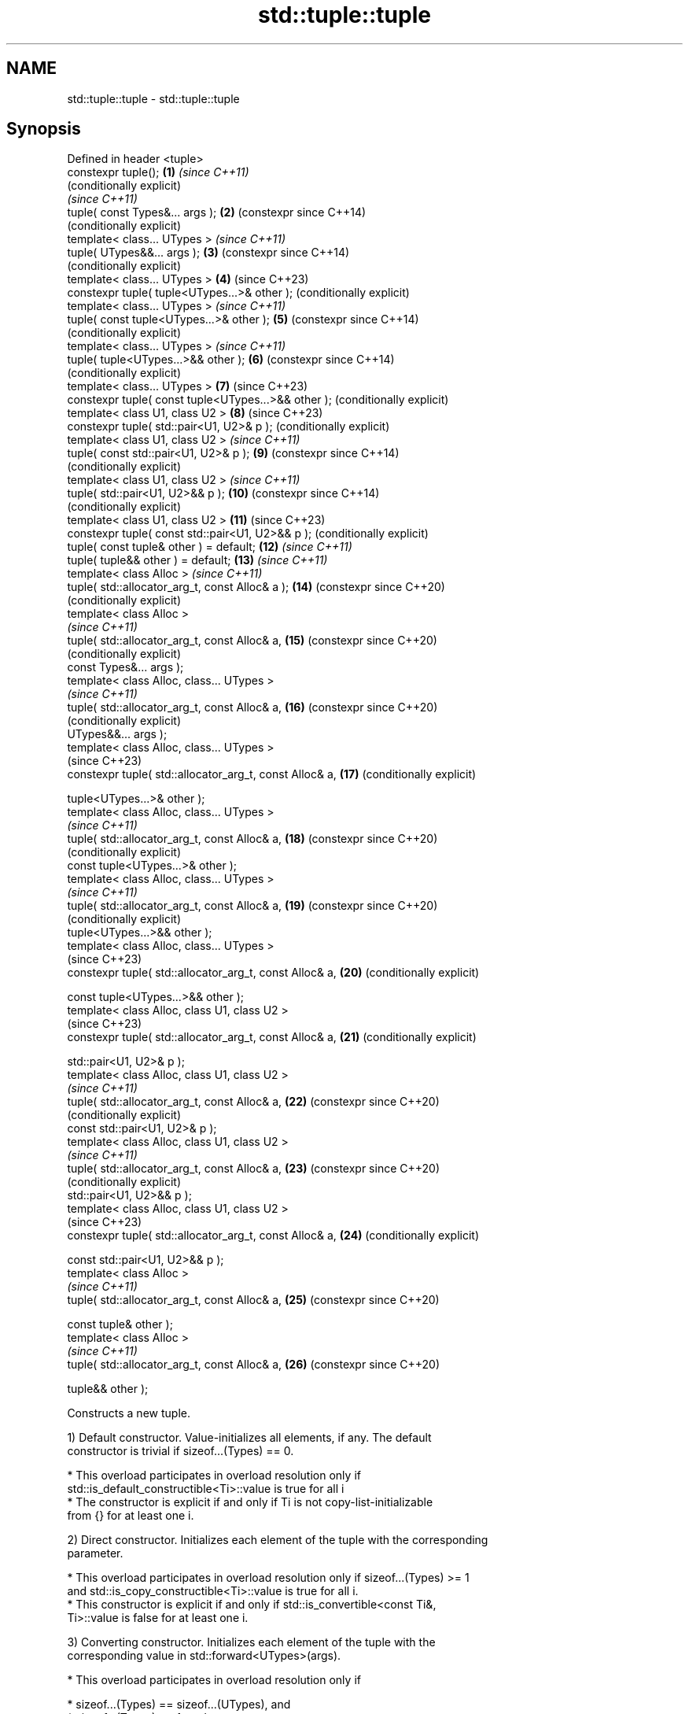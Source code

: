 .TH std::tuple::tuple 3 "2022.07.31" "http://cppreference.com" "C++ Standard Libary"
.SH NAME
std::tuple::tuple \- std::tuple::tuple

.SH Synopsis
   Defined in header <tuple>
   constexpr tuple();                                     \fB(1)\fP  \fI(since C++11)\fP
                                                               (conditionally explicit)
                                                               \fI(since C++11)\fP
   tuple( const Types&... args );                         \fB(2)\fP  (constexpr since C++14)
                                                               (conditionally explicit)
   template< class... UTypes >                                 \fI(since C++11)\fP
   tuple( UTypes&&... args );                             \fB(3)\fP  (constexpr since C++14)
                                                               (conditionally explicit)
   template< class... UTypes >                            \fB(4)\fP  (since C++23)
   constexpr tuple( tuple<UTypes...>& other );                 (conditionally explicit)
   template< class... UTypes >                                 \fI(since C++11)\fP
   tuple( const tuple<UTypes...>& other );                \fB(5)\fP  (constexpr since C++14)
                                                               (conditionally explicit)
   template< class... UTypes >                                 \fI(since C++11)\fP
   tuple( tuple<UTypes...>&& other );                     \fB(6)\fP  (constexpr since C++14)
                                                               (conditionally explicit)
   template< class... UTypes >                            \fB(7)\fP  (since C++23)
   constexpr tuple( const tuple<UTypes...>&& other );          (conditionally explicit)
   template< class U1, class U2 >                         \fB(8)\fP  (since C++23)
   constexpr tuple( std::pair<U1, U2>& p );                    (conditionally explicit)
   template< class U1, class U2 >                              \fI(since C++11)\fP
   tuple( const std::pair<U1, U2>& p );                   \fB(9)\fP  (constexpr since C++14)
                                                               (conditionally explicit)
   template< class U1, class U2 >                              \fI(since C++11)\fP
   tuple( std::pair<U1, U2>&& p );                        \fB(10)\fP (constexpr since C++14)
                                                               (conditionally explicit)
   template< class U1, class U2 >                         \fB(11)\fP (since C++23)
   constexpr tuple( const std::pair<U1, U2>&& p );             (conditionally explicit)
   tuple( const tuple& other ) = default;                 \fB(12)\fP \fI(since C++11)\fP
   tuple( tuple&& other ) = default;                      \fB(13)\fP \fI(since C++11)\fP
   template< class Alloc >                                     \fI(since C++11)\fP
   tuple( std::allocator_arg_t, const Alloc& a );         \fB(14)\fP (constexpr since C++20)
                                                               (conditionally explicit)
   template< class Alloc >
                                                               \fI(since C++11)\fP
   tuple( std::allocator_arg_t, const Alloc& a,           \fB(15)\fP (constexpr since C++20)
                                                               (conditionally explicit)
   const Types&... args );
   template< class Alloc, class... UTypes >
                                                               \fI(since C++11)\fP
   tuple( std::allocator_arg_t, const Alloc& a,           \fB(16)\fP (constexpr since C++20)
                                                               (conditionally explicit)
   UTypes&&... args );
   template< class Alloc, class... UTypes >
                                                               (since C++23)
   constexpr tuple( std::allocator_arg_t, const Alloc& a, \fB(17)\fP (conditionally explicit)

   tuple<UTypes...>& other );
   template< class Alloc, class... UTypes >
                                                               \fI(since C++11)\fP
   tuple( std::allocator_arg_t, const Alloc& a,           \fB(18)\fP (constexpr since C++20)
                                                               (conditionally explicit)
   const tuple<UTypes...>& other );
   template< class Alloc, class... UTypes >
                                                               \fI(since C++11)\fP
   tuple( std::allocator_arg_t, const Alloc& a,           \fB(19)\fP (constexpr since C++20)
                                                               (conditionally explicit)
   tuple<UTypes...>&& other );
   template< class Alloc, class... UTypes >
                                                               (since C++23)
   constexpr tuple( std::allocator_arg_t, const Alloc& a, \fB(20)\fP (conditionally explicit)

   const tuple<UTypes...>&& other );
   template< class Alloc, class U1, class U2 >
                                                               (since C++23)
   constexpr tuple( std::allocator_arg_t, const Alloc& a, \fB(21)\fP (conditionally explicit)

   std::pair<U1, U2>& p );
   template< class Alloc, class U1, class U2 >
                                                               \fI(since C++11)\fP
   tuple( std::allocator_arg_t, const Alloc& a,           \fB(22)\fP (constexpr since C++20)
                                                               (conditionally explicit)
   const std::pair<U1, U2>& p );
   template< class Alloc, class U1, class U2 >
                                                               \fI(since C++11)\fP
   tuple( std::allocator_arg_t, const Alloc& a,           \fB(23)\fP (constexpr since C++20)
                                                               (conditionally explicit)
   std::pair<U1, U2>&& p );
   template< class Alloc, class U1, class U2 >
                                                               (since C++23)
   constexpr tuple( std::allocator_arg_t, const Alloc& a, \fB(24)\fP (conditionally explicit)

   const std::pair<U1, U2>&& p );
   template< class Alloc >
                                                               \fI(since C++11)\fP
   tuple( std::allocator_arg_t, const Alloc& a,           \fB(25)\fP (constexpr since C++20)

   const tuple& other );
   template< class Alloc >
                                                               \fI(since C++11)\fP
   tuple( std::allocator_arg_t, const Alloc& a,           \fB(26)\fP (constexpr since C++20)

   tuple&& other );

   Constructs a new tuple.

   1) Default constructor. Value-initializes all elements, if any. The default
   constructor is trivial if sizeof...(Types) == 0.

     * This overload participates in overload resolution only if
       std::is_default_constructible<Ti>::value is true for all i
     * The constructor is explicit if and only if Ti is not copy-list-initializable
       from {} for at least one i.

   2) Direct constructor. Initializes each element of the tuple with the corresponding
   parameter.

     * This overload participates in overload resolution only if sizeof...(Types) >= 1
       and std::is_copy_constructible<Ti>::value is true for all i.
     * This constructor is explicit if and only if std::is_convertible<const Ti&,
       Ti>::value is false for at least one i.

   3) Converting constructor. Initializes each element of the tuple with the
   corresponding value in std::forward<UTypes>(args).

     * This overload participates in overload resolution only if

          * sizeof...(Types) == sizeof...(UTypes), and
          * sizeof...(Types) >= 1, and
          * std::is_constructible<Ti, Ui>::value is true for all i, and
          * let D be
            std::decay<U0>::type
            \fI(until C++20)\fP
            std::remove_cvref_t<U0>
            \fI(since C++20)\fP,

               * if sizeof...(Types) == 1, then D is not tuple, otherwise,
               * if sizeof...(Types) == 2 or sizeof...(Types) == 3, then either D is
                 not std::allocator_arg_t, or T0 is std::allocator_arg_t.

     * The constructor is explicit if and only if std::is_convertible<Ui, Ti>::value is
       false for at least one i.

     * This constructor is defined as deleted if the initialization of
       any element that is a reference would bind it to a temporary       (since C++23)
       object.

   4) Converting copy-constructor. For all i in sizeof...(UTypes), initializes ith
   element of the tuple with std::get<i>(other).

     * This overload participates in overload resolution only if

          * sizeof...(Types) == sizeof...(UTypes) and
          * std::is_constructible_v<Ti, Ui&> is true for all i and
          * either

               * sizeof...(Types) != 1 or
               * (when Types... expands to T and UTypes... expands to U)
                 std::is_convertible_v<tuple<U>&, T>, std::is_constructible_v<T,
                 tuple<U>&>, and std::is_same_v<T, U> are all false.

     * The constructor is explicit if and only if std::is_convertible_v<Ui&, Ti> is
       false for at least one i.
     * This constructor is defined as deleted if the initialization of any element that
       is a reference would bind it to a temporary object.

   5) Converting copy-constructor. For all i in sizeof...(UTypes), initializes ith
   element of the tuple with std::get<i>(other).

     * This overload participates in overload resolution only if

          * sizeof...(Types) == sizeof...(UTypes) and
          * std::is_constructible<Ti, const Ui&>::value is true for all i and
          * either

               * sizeof...(Types) != 1 or
               * (when Types... expands to T and UTypes... expands to U)
                 std::is_convertible<const tuple<U>&, T>::value,
                 std::is_constructible<T, const tuple<U>&>::value, and std::is_same<T,
                 U>::value are all false.

     * The constructor is explicit if and only if std::is_convertible<const Ui&,
       Ti>::value is false for at least one i.

     * This constructor is defined as deleted if the initialization of
       any element that is a reference would bind it to a temporary       (since C++23)
       object.

   6) Converting move-constructor. For all i in sizeof...(UTypes), initializes ith
   element of the tuple with std::forward<Ui>(std::get<i>(other)).

     * This overload participates in overload resolution only if

          * sizeof...(Types) == sizeof...(UTypes) and
          * std::is_constructible<Ti, Ui>::value is true for all i and
          * either

               * sizeof...(Types) != 1 or
               * (when Types... expands to T and UTypes... expands to U)
                 std::is_convertible<tuple<U>, T>::value, std::is_constructible<T,
                 tuple<U>>::value, and std::is_same<T, U>::value are all false.

     * The constructor is explicit if and only if std::is_convertible<Ui, Ti>::value is
       false for at least one i.

     * This constructor is defined as deleted if the initialization of
       any element that is a reference would bind it to a temporary       (since C++23)
       object.

   7) Converting move-constructor. For all i in sizeof...(UTypes), initializes ith
   element of the tuple with std::forward<const Ui>(std::get<i>(other)).

     * This overload participates in overload resolution only if

          * sizeof...(Types) == sizeof...(UTypes) and
          * std::is_constructible_v<Ti, const Ui> is true for all i and
          * either

               * sizeof...(Types) != 1 or
               * (when Types... expands to T and UTypes... expands to U)
                 std::is_convertible_v<const tuple<U>, T>, std::is_constructible_v<T,
                 const tuple<U>>, and std::is_same_v<T, U> are all false.

     * The constructor is explicit if and only if std::is_convertible_v<const Ui, Ti>
       is false for at least one i.
     * This constructor is defined as deleted if the initialization of any element that
       is a reference would bind it to a temporary object.

   8) Pair copy constructor. Constructs a 2-element tuple with the first element
   constructed from p.first and the second element from p.second

     * This overload participates in overload resolution only if sizeof...(Types) == 2
       and std::is_constructible_v<T0, U1&> and std::is_constructible_v<T1, U2&> are
       both true
     * The constructor is explicit if and only if std::is_convertible_v<U1&, T0> or
       std::is_convertible_v<U2&, T1> is false.
     * This constructor is defined as deleted if the initialization of any element that
       is a reference would bind it to a temporary object.

   9) Pair copy constructor. Constructs a 2-element tuple with the first element
   constructed from p.first and the second element from p.second

     * This overload participates in overload resolution only if sizeof...(Types) == 2
       and std::is_constructible<T0,const U1&>::value and std::is_constructible<T1,
       const U2&>::value are both true
     * The constructor is explicit if and only if std::is_convertible<const U1&,
       T0>::value or std::is_convertible<const U2&, T1>::value is false.

     * This constructor is defined as deleted if the initialization of
       any element that is a reference would bind it to a temporary       (since C++23)
       object.

   10) Pair move constructor. Constructs a 2-element tuple with the first element
   constructed from std::forward<U1>(p.first) and the second element from
   std::forward<U2>(p.second)

     * This overload participates in overload resolution only if sizeof...(Types) == 2
       and std::is_constructible<T0, U1>::value and std::is_constructible<T1,
       U2>::value are both true
     * The constructor is explicit if and only if std::is_convertible<U1, T0>::value or
       std::is_convertible<U2, T1>::value is false.

     * This constructor is defined as deleted if the initialization of
       any element that is a reference would bind it to a temporary       (since C++23)
       object.

   11) Pair move constructor. Constructs a 2-element tuple with the first element
   constructed from std::forward<const U1>(p.first) and the second element from
   std::forward<const U2>(p.second)

     * This overload participates in overload resolution only if sizeof...(Types) == 2
       and std::is_constructible_v<T0, const U1> and std::is_constructible_v<T1, const
       U2> are both true
     * The constructor is explicit if and only if std::is_convertible_v<U1, T0> or
       std::is_convertible_v<U2, T1> is false.
     * This constructor is defined as deleted if the initialization of any element that
       is a reference would bind it to a temporary object.

   12) Implicitly-defined copy constructor. Initializes each element of the tuple with
   the corresponding element of other.

     * This constructor is constexpr if every operation it performs is constexpr. For
       the empty tuple std::tuple<>, it is constexpr.
     * std::is_copy_constructible<Ti>::value must be true for all i, otherwise
       the behavior is undefined
       \fI(until C++20)\fP
       the program is ill-formed
       \fI(since C++20)\fP.

   13) Implicitly-defined move constructor. Initializes each ith element of the tuple
   with std::forward<Ui>(std::get<i>(other)).

     * This constructor is constexpr if every operation it performs is constexpr. For
       the empty tuple std::tuple<>, it is constexpr.
     * std::is_move_constructible<Ti>::value must be true for all i, otherwise
       the behavior is undefined
       \fI(until C++20)\fP
       this overload does not participate in overload resolution
       \fI(since C++20)\fP.

   14-26) Identical to (1-13) except each element is created by uses-allocator
   construction, that is, the Allocator object a is passed as an additional argument to
   the constructor of each element for which std::uses_allocator<Ui, Alloc>::value is
   true.

.SH Parameters

   args  - values used to initialize each element of the tuple
   other - a tuple of values used to initialize each element of the tuple
   p     - pair of values used to initialize both elements of this 2-tuple
   a     - allocator to use in uses-allocator construction

.SH Notes

   Conditionally-explicit constructors make it possible to construct a tuple in
   copy-initialization context using list-initialization syntax:

 std::tuple<int, int> foo_tuple()
 {
   return {1, -1};  // Error before N4387
   return std::make_tuple(1, -1); // Always works
 }

   Note that if some element of the list is not implicitly convertible to the
   corresponding element of the target tuple, the constructors become explicit:

 using namespace std::chrono;
 void launch_rocket_at(std::tuple<hours, minutes, seconds>);

 launch_rocket_at({hours\fB(1)\fP, minutes\fB(2)\fP, seconds\fB(3)\fP}); // OK
 launch_rocket_at({1, 2, 3}); // Error: int is not implicitly convertible to duration
 launch_rocket_at(std::tuple<hours, minutes, seconds>{1, 2, 3}); // OK

.SH Example


// Run this code

 #include <iomanip>
 #include <iostream>
 #include <memory>
 #include <string>
 #include <tuple>
 #include <type_traits>
 #include <vector>

 // helper function to print a vector to a stream
 template<class Os, class T>
 Os& operator<< (Os& os, std::vector<T> const& v)
 {
     os << '{';
     for (auto i{v.size()}; const T& e : v)
         os << e << (--i ? "," : "");
     return os << '}';
 }

 template<class T>
 void print_single(T const& v)
 {
     if constexpr (std::is_same_v<T, std::decay_t<std::string>>)
         std::cout << std::quoted(v);
     else if constexpr (std::is_same_v<std::decay_t<T>, char>)
         std::cout << "'" << v << "'";
     else
         std::cout << v;
 }

 // helper function to print a tuple of any size
 template<class Tuple, std::size_t N>
 struct TuplePrinter {
     static void print(const Tuple& t)
     {
         TuplePrinter<Tuple, N-1>::print(t);
         std::cout << ", ";
         print_single(std::get<N-1>(t));
     }
 };

 template<class Tuple>
 struct TuplePrinter<Tuple, 1>{
     static void print(const Tuple& t)
     {
         print_single(std::get<0>(t));
     }
 };

 template<class... Args>
 void print(const std::tuple<Args...>& t)
 {
     std::cout << "(";
     TuplePrinter<decltype(t), sizeof...(Args)>::print(t);
     std::cout << ")\\n";
 }
 // end helper function

 int main()
 {
     std::tuple<int, std::string, double> t1;
     std::cout << "Value-initialized, t1: "; print(t1);
     std::tuple<int, std::string, double> t2{42, "Test", -3.14};
     std::cout << "Initialized with values, t2: "; print(t2);
     std::tuple<char, std::string, int> t3{t2};
     std::cout << "Implicitly converted, t3: "; print(t3);
     std::tuple<int, double> t4{std::make_pair(42, 3.14)};
     std::cout << "Constructed from a pair, t4: "; print(t4);

     // given Allocator my_alloc with a single-argument constructor
     // my_alloc(int); use my_alloc(1) to allocate 5 ints in a vector
     using my_alloc = std::allocator<int>;
     std::vector<int, my_alloc> v { 5, 1, my_alloc{/*1*/} };
     // use my_alloc(2) to allocate 5 ints in a vector in a tuple
     std::tuple<int, std::vector<int, my_alloc>, double> t5{
         std::allocator_arg, my_alloc{/*2*/}, 42, v, -3.14};
     std::cout << "Constructed with allocator, t5: "; print(t5);
 }

.SH Possible output:

 Value-initialized, t1: (0, "", 0)
 Initialized with values, t2: (42, "Test", -3.14)
 Implicitly converted, t3: ('*', "Test", -3)
 Constructed from a pair, t4: (42, 3.14)
 Constructed with allocator, t5: (42, {1,1,1,1,1}, -3.14)

  Defect reports

   The following behavior-changing defect reports were applied retroactively to
   previously published C++ standards.

      DR    Applied to        Behavior as published              Correct behavior
   N4387    C++11      some constructors were explicit,    most constructors made
                       preventing useful behavior          conditionally-explicit
   LWG 2510 C++11      default constructor was implicit    made conditionally-explicit
                       constructor of 1-tuple might
   LWG 3121 C++11      recursively check the constraints;  furtherly constrained the
                       allocator_arg_t argument brought    constructor
                       ambiguity
                       the uses-allocator constructor
   LWG 3158 C++11      corresponding to                    made conditionally-explicit
                       default constructor was implicit
   LWG 3211 C++11      whether the default constructor of  require to be trivial
                       tuple<> is trivial was unspecified

.SH See also

   operator=        assigns the contents of one tuple to another
   \fI(C++11)\fP          \fI(public member function)\fP
   make_tuple       creates a tuple object of the type defined by the argument types
   \fI(C++11)\fP          \fI(function template)\fP
   tie              creates a tuple of lvalue references or unpacks a tuple into
   \fI(C++11)\fP          individual objects
                    \fI(function template)\fP
   forward_as_tuple creates a tuple of forwarding references
   \fI(C++11)\fP          \fI(function template)\fP
   constructor      constructs new pair
                    \fI(public member function of std::pair<T1,T2>)\fP
